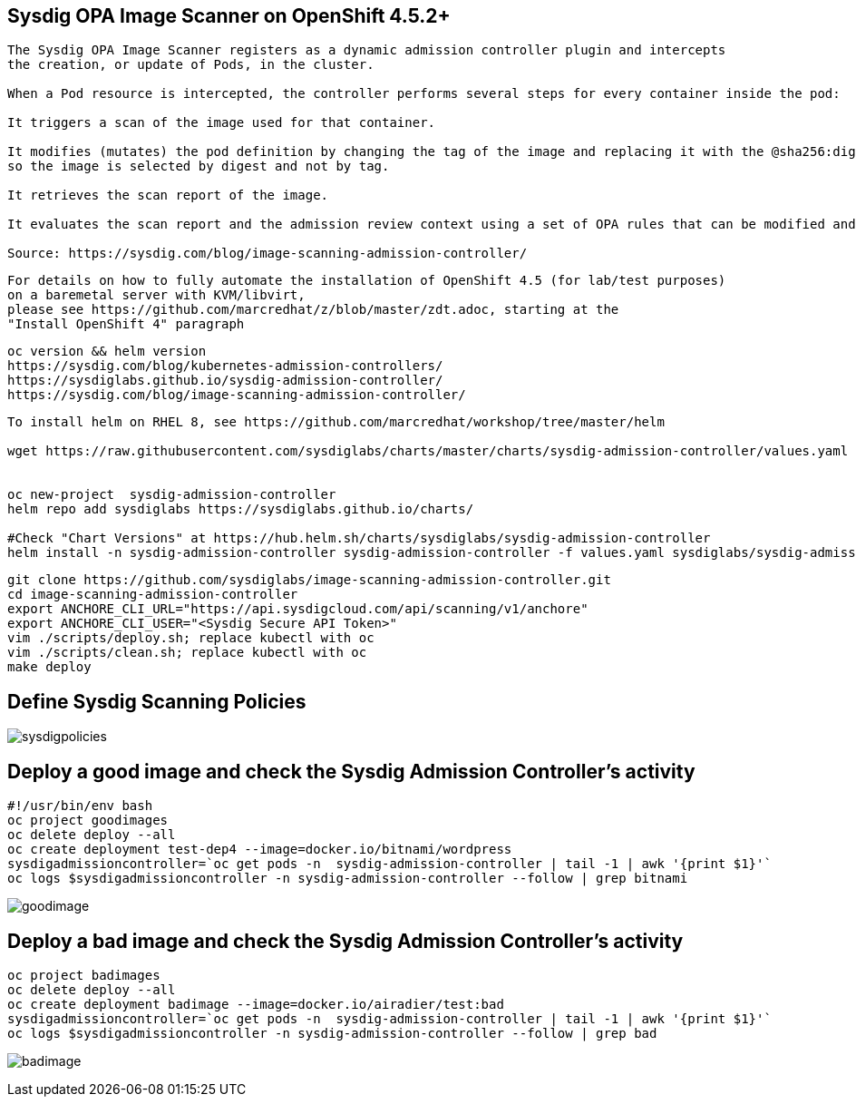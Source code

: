
== Sysdig OPA Image Scanner on OpenShift 4.5.2+

----
The Sysdig OPA Image Scanner registers as a dynamic admission controller plugin and intercepts 
the creation, or update of Pods, in the cluster. 

When a Pod resource is intercepted, the controller performs several steps for every container inside the pod:

It triggers a scan of the image used for that container.

It modifies (mutates) the pod definition by changing the tag of the image and replacing it with the @sha256:digest, 
so the image is selected by digest and not by tag.

It retrieves the scan report of the image.

It evaluates the scan report and the admission review context using a set of OPA rules that can be modified and extended if required.

Source: https://sysdig.com/blog/image-scanning-admission-controller/
----

----
For details on how to fully automate the installation of OpenShift 4.5 (for lab/test purposes)
on a baremetal server with KVM/libvirt,
please see https://github.com/marcredhat/z/blob/master/zdt.adoc, starting at the
"Install OpenShift 4" paragraph
----

----
oc version && helm version
https://sysdig.com/blog/kubernetes-admission-controllers/
https://sysdiglabs.github.io/sysdig-admission-controller/
https://sysdig.com/blog/image-scanning-admission-controller/
----

----
To install helm on RHEL 8, see https://github.com/marcredhat/workshop/tree/master/helm

wget https://raw.githubusercontent.com/sysdiglabs/charts/master/charts/sysdig-admission-controller/values.yaml


oc new-project  sysdig-admission-controller
helm repo add sysdiglabs https://sysdiglabs.github.io/charts/

#Check "Chart Versions" at https://hub.helm.sh/charts/sysdiglabs/sysdig-admission-controller
helm install -n sysdig-admission-controller sysdig-admission-controller -f values.yaml sysdiglabs/sysdig-admission-controller --version 1.1.5
----

----

git clone https://github.com/sysdiglabs/image-scanning-admission-controller.git
cd image-scanning-admission-controller
export ANCHORE_CLI_URL="https://api.sysdigcloud.com/api/scanning/v1/anchore"
export ANCHORE_CLI_USER="<Sysdig Secure API Token>"
vim ./scripts/deploy.sh; replace kubectl with oc
vim ./scripts/clean.sh; replace kubectl with oc
make deploy
----

== Define Sysdig Scanning Policies

image:images/sysdigpolicies.png[title="Sysdig Scanning Policies"]

== Deploy a good image and check the Sysdig Admission Controller's activity

----
#!/usr/bin/env bash
oc project goodimages
oc delete deploy --all
oc create deployment test-dep4 --image=docker.io/bitnami/wordpress
sysdigadmissioncontroller=`oc get pods -n  sysdig-admission-controller | tail -1 | awk '{print $1}'`
oc logs $sysdigadmissioncontroller -n sysdig-admission-controller --follow | grep bitnami
----

image:images/goodimage.png[title="Scan result - good image"]

== Deploy a bad image and check the Sysdig Admission Controller's activity

----
oc project badimages
oc delete deploy --all
oc create deployment badimage --image=docker.io/airadier/test:bad
sysdigadmissioncontroller=`oc get pods -n  sysdig-admission-controller | tail -1 | awk '{print $1}'`
oc logs $sysdigadmissioncontroller -n sysdig-admission-controller --follow | grep bad
----

image:images/badimage.png[title="Scan result - bad image"]
